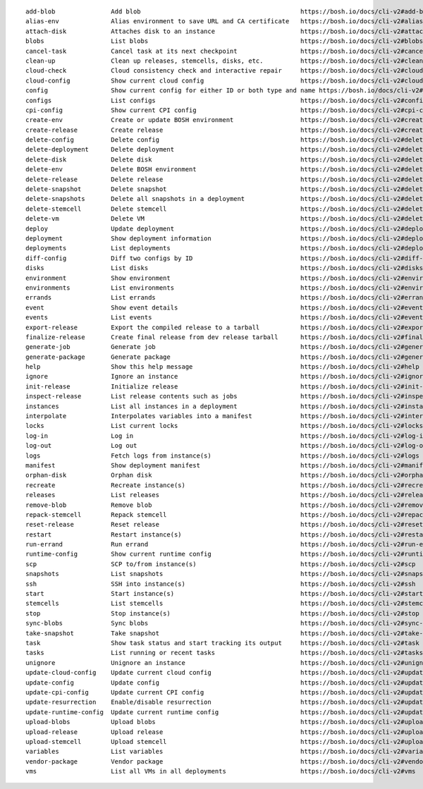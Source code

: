 
::

  add-blob               Add blob                                           https://bosh.io/docs/cli-v2#add-blob
  alias-env              Alias environment to save URL and CA certificate   https://bosh.io/docs/cli-v2#alias-env
  attach-disk            Attaches disk to an instance                       https://bosh.io/docs/cli-v2#attach-disk
  blobs                  List blobs                                         https://bosh.io/docs/cli-v2#blobs
  cancel-task            Cancel task at its next checkpoint                 https://bosh.io/docs/cli-v2#cancel-task (aliases: ct)
  clean-up               Clean up releases, stemcells, disks, etc.          https://bosh.io/docs/cli-v2#clean-up
  cloud-check            Cloud consistency check and interactive repair     https://bosh.io/docs/cli-v2#cloud-check (aliases: cck, cloudcheck)
  cloud-config           Show current cloud config                          https://bosh.io/docs/cli-v2#cloud-config (aliases: cc)
  config                 Show current config for either ID or both type and name https://bosh.io/docs/cli-v2#config (aliases: c)
  configs                List configs                                       https://bosh.io/docs/cli-v2#configs (aliases: cs)
  cpi-config             Show current CPI config                            https://bosh.io/docs/cli-v2#cpi-config
  create-env             Create or update BOSH environment                  https://bosh.io/docs/cli-v2#create-env
  create-release         Create release                                     https://bosh.io/docs/cli-v2#create-release (aliases: cr)
  delete-config          Delete config                                      https://bosh.io/docs/cli-v2#delete-config (aliases: dc)
  delete-deployment      Delete deployment                                  https://bosh.io/docs/cli-v2#delete-deployment (aliases: deld)
  delete-disk            Delete disk                                        https://bosh.io/docs/cli-v2#delete-disk
  delete-env             Delete BOSH environment                            https://bosh.io/docs/cli-v2#delete-env
  delete-release         Delete release                                     https://bosh.io/docs/cli-v2#delete-release (aliases: delr)
  delete-snapshot        Delete snapshot                                    https://bosh.io/docs/cli-v2#delete-snapshot
  delete-snapshots       Delete all snapshots in a deployment               https://bosh.io/docs/cli-v2#delete-snapshots
  delete-stemcell        Delete stemcell                                    https://bosh.io/docs/cli-v2#delete-stemcell (aliases: dels)
  delete-vm              Delete VM                                          https://bosh.io/docs/cli-v2#delete-vm
  deploy                 Update deployment                                  https://bosh.io/docs/cli-v2#deploy (aliases: d)
  deployment             Show deployment information                        https://bosh.io/docs/cli-v2#deployment (aliases: dep)
  deployments            List deployments                                   https://bosh.io/docs/cli-v2#deployments (aliases: ds, deps)
  diff-config            Diff two configs by ID                             https://bosh.io/docs/cli-v2#diff-config
  disks                  List disks                                         https://bosh.io/docs/cli-v2#disks
  environment            Show environment                                   https://bosh.io/docs/cli-v2#environment (aliases: env)
  environments           List environments                                  https://bosh.io/docs/cli-v2#environments (aliases: envs)
  errands                List errands                                       https://bosh.io/docs/cli-v2#errands (aliases: es)
  event                  Show event details                                 https://bosh.io/docs/cli-v2#event
  events                 List events                                        https://bosh.io/docs/cli-v2#events
  export-release         Export the compiled release to a tarball           https://bosh.io/docs/cli-v2#export-release
  finalize-release       Create final release from dev release tarball      https://bosh.io/docs/cli-v2#finalize-release
  generate-job           Generate job                                       https://bosh.io/docs/cli-v2#generate-job
  generate-package       Generate package                                   https://bosh.io/docs/cli-v2#generate-package
  help                   Show this help message                             https://bosh.io/docs/cli-v2#help
  ignore                 Ignore an instance                                 https://bosh.io/docs/cli-v2#ignore
  init-release           Initialize release                                 https://bosh.io/docs/cli-v2#init-release
  inspect-release        List release contents such as jobs                 https://bosh.io/docs/cli-v2#inspect-release
  instances              List all instances in a deployment                 https://bosh.io/docs/cli-v2#instances (aliases: is)
  interpolate            Interpolates variables into a manifest             https://bosh.io/docs/cli-v2#interpolate (aliases: int)
  locks                  List current locks                                 https://bosh.io/docs/cli-v2#locks
  log-in                 Log in                                             https://bosh.io/docs/cli-v2#log-in (aliases: l, login)
  log-out                Log out                                            https://bosh.io/docs/cli-v2#log-out (aliases: logout)
  logs                   Fetch logs from instance(s)                        https://bosh.io/docs/cli-v2#logs
  manifest               Show deployment manifest                           https://bosh.io/docs/cli-v2#manifest (aliases: man)
  orphan-disk            Orphan disk                                        https://bosh.io/docs/cli-v2#orphan-disk
  recreate               Recreate instance(s)                               https://bosh.io/docs/cli-v2#recreate
  releases               List releases                                      https://bosh.io/docs/cli-v2#releases (aliases: rs)
  remove-blob            Remove blob                                        https://bosh.io/docs/cli-v2#remove-blob
  repack-stemcell        Repack stemcell                                    https://bosh.io/docs/cli-v2#repack-stemcell
  reset-release          Reset release                                      https://bosh.io/docs/cli-v2#reset-release
  restart                Restart instance(s)                                https://bosh.io/docs/cli-v2#restart
  run-errand             Run errand                                         https://bosh.io/docs/cli-v2#run-errand
  runtime-config         Show current runtime config                        https://bosh.io/docs/cli-v2#runtime-config (aliases: rc)
  scp                    SCP to/from instance(s)                            https://bosh.io/docs/cli-v2#scp
  snapshots              List snapshots                                     https://bosh.io/docs/cli-v2#snapshots
  ssh                    SSH into instance(s)                               https://bosh.io/docs/cli-v2#ssh
  start                  Start instance(s)                                  https://bosh.io/docs/cli-v2#start
  stemcells              List stemcells                                     https://bosh.io/docs/cli-v2#stemcells (aliases: ss)
  stop                   Stop instance(s)                                   https://bosh.io/docs/cli-v2#stop
  sync-blobs             Sync blobs                                         https://bosh.io/docs/cli-v2#sync-blobs
  take-snapshot          Take snapshot                                      https://bosh.io/docs/cli-v2#take-snapshot
  task                   Show task status and start tracking its output     https://bosh.io/docs/cli-v2#task (aliases: t)
  tasks                  List running or recent tasks                       https://bosh.io/docs/cli-v2#tasks (aliases: ts)
  unignore               Unignore an instance                               https://bosh.io/docs/cli-v2#unignore
  update-cloud-config    Update current cloud config                        https://bosh.io/docs/cli-v2#update-cloud-config (aliases: ucc)
  update-config          Update config                                      https://bosh.io/docs/cli-v2#update-config (aliases: uc)
  update-cpi-config      Update current CPI config                          https://bosh.io/docs/cli-v2#update-cpi-config
  update-resurrection    Enable/disable resurrection                        https://bosh.io/docs/cli-v2#update-resurrection
  update-runtime-config  Update current runtime config                      https://bosh.io/docs/cli-v2#update-runtime-config (aliases: urc)
  upload-blobs           Upload blobs                                       https://bosh.io/docs/cli-v2#upload-blobs
  upload-release         Upload release                                     https://bosh.io/docs/cli-v2#upload-release (aliases: ur)
  upload-stemcell        Upload stemcell                                    https://bosh.io/docs/cli-v2#upload-stemcell (aliases: us)
  variables              List variables                                     https://bosh.io/docs/cli-v2#variables (aliases: vars)
  vendor-package         Vendor package                                     https://bosh.io/docs/cli-v2#vendor-package
  vms                    List all VMs in all deployments                    https://bosh.io/docs/cli-v2#vms
